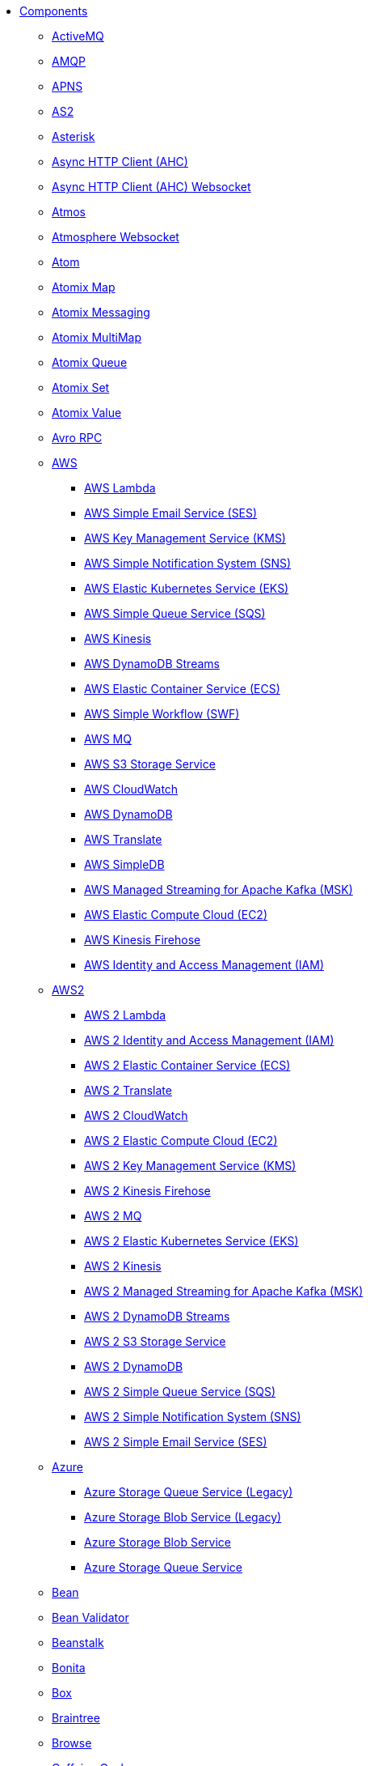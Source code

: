 // this file is auto generated and changes to it will be overwritten
// make edits in docs/*nav.adoc.template files instead

* xref:ROOT:index.adoc[Components]
** xref:activemq-component.adoc[ActiveMQ]
** xref:amqp-component.adoc[AMQP]
** xref:apns-component.adoc[APNS]
** xref:as2-component.adoc[AS2]
** xref:asterisk-component.adoc[Asterisk]
** xref:ahc-component.adoc[Async HTTP Client (AHC)]
** xref:ahc-ws-component.adoc[Async HTTP Client (AHC) Websocket]
** xref:atmos-component.adoc[Atmos]
** xref:atmosphere-websocket-component.adoc[Atmosphere Websocket]
** xref:atom-component.adoc[Atom]
** xref:atomix-map-component.adoc[Atomix Map]
** xref:atomix-messaging-component.adoc[Atomix Messaging]
** xref:atomix-multimap-component.adoc[Atomix MultiMap]
** xref:atomix-queue-component.adoc[Atomix Queue]
** xref:atomix-set-component.adoc[Atomix Set]
** xref:atomix-value-component.adoc[Atomix Value]
** xref:avro-component.adoc[Avro RPC]
** xref:aws-summary.adoc[AWS]
*** xref:aws-lambda-component.adoc[AWS Lambda]
*** xref:aws-ses-component.adoc[AWS Simple Email Service (SES)]
*** xref:aws-kms-component.adoc[AWS Key Management Service (KMS)]
*** xref:aws-sns-component.adoc[AWS Simple Notification System (SNS)]
*** xref:aws-eks-component.adoc[AWS Elastic Kubernetes Service (EKS)]
*** xref:aws-sqs-component.adoc[AWS Simple Queue Service (SQS)]
*** xref:aws-kinesis-component.adoc[AWS Kinesis]
*** xref:aws-ddbstream-component.adoc[AWS DynamoDB Streams]
*** xref:aws-ecs-component.adoc[AWS Elastic Container Service (ECS)]
*** xref:aws-swf-component.adoc[AWS Simple Workflow (SWF)]
*** xref:aws-mq-component.adoc[AWS MQ]
*** xref:aws-s3-component.adoc[AWS S3 Storage Service]
*** xref:aws-cw-component.adoc[AWS CloudWatch]
*** xref:aws-ddb-component.adoc[AWS DynamoDB]
*** xref:aws-translate-component.adoc[AWS Translate]
*** xref:aws-sdb-component.adoc[AWS SimpleDB]
*** xref:aws-msk-component.adoc[AWS Managed Streaming for Apache Kafka (MSK)]
*** xref:aws-ec2-component.adoc[AWS Elastic Compute Cloud (EC2)]
*** xref:aws-kinesis-firehose-component.adoc[AWS Kinesis Firehose]
*** xref:aws-iam-component.adoc[AWS Identity and Access Management (IAM)]
** xref:aws2-summary.adoc[AWS2]
*** xref:aws2-lambda-component.adoc[AWS 2 Lambda]
*** xref:aws2-iam-component.adoc[AWS 2 Identity and Access Management (IAM)]
*** xref:aws2-ecs-component.adoc[AWS 2 Elastic Container Service (ECS)]
*** xref:aws2-translate-component.adoc[AWS 2 Translate]
*** xref:aws2-cw-component.adoc[AWS 2 CloudWatch]
*** xref:aws2-ec2-component.adoc[AWS 2 Elastic Compute Cloud (EC2)]
*** xref:aws2-kms-component.adoc[AWS 2 Key Management Service (KMS)]
*** xref:aws2-kinesis-firehose-component.adoc[AWS 2 Kinesis Firehose]
*** xref:aws2-mq-component.adoc[AWS 2 MQ]
*** xref:aws2-eks-component.adoc[AWS 2 Elastic Kubernetes Service (EKS)]
*** xref:aws2-kinesis-component.adoc[AWS 2 Kinesis]
*** xref:aws2-msk-component.adoc[AWS 2 Managed Streaming for Apache Kafka (MSK)]
*** xref:aws2-ddbstream-component.adoc[AWS 2 DynamoDB Streams]
*** xref:aws2-s3-component.adoc[AWS 2 S3 Storage Service]
*** xref:aws2-ddb-component.adoc[AWS 2 DynamoDB]
*** xref:aws2-sqs-component.adoc[AWS 2 Simple Queue Service (SQS)]
*** xref:aws2-sns-component.adoc[AWS 2 Simple Notification System (SNS)]
*** xref:aws2-ses-component.adoc[AWS 2 Simple Email Service (SES)]
** xref:azure-summary.adoc[Azure]
*** xref:azure-queue-component.adoc[Azure Storage Queue Service (Legacy)]
*** xref:azure-blob-component.adoc[Azure Storage Blob Service (Legacy)]
*** xref:azure-storage-blob-component.adoc[Azure Storage Blob Service]
*** xref:azure-storage-queue-component.adoc[Azure Storage Queue Service]
** xref:bean-component.adoc[Bean]
** xref:bean-validator-component.adoc[Bean Validator]
** xref:beanstalk-component.adoc[Beanstalk]
** xref:bonita-component.adoc[Bonita]
** xref:box-component.adoc[Box]
** xref:braintree-component.adoc[Braintree]
** xref:browse-component.adoc[Browse]
** xref:caffeine-cache-component.adoc[Caffeine Cache]
** xref:caffeine-loadcache-component.adoc[Caffeine LoadCache]
** xref:cql-component.adoc[Cassandra CQL]
** xref:chatscript-component.adoc[ChatScript]
** xref:chunk-component.adoc[Chunk]
** xref:class-component.adoc[Class]
** xref:cm-sms-component.adoc[CM SMS Gateway]
** xref:cmis-component.adoc[CMIS]
** xref:coap-component.adoc[CoAP]
** xref:cometd-component.adoc[CometD]
** xref:consul-component.adoc[Consul]
** xref:controlbus-component.adoc[Control Bus]
** xref:corda-component.adoc[Corda]
** xref:couchbase-component.adoc[Couchbase]
** xref:couchdb-component.adoc[CouchDB]
** xref:cron-component.adoc[Cron]
** xref:crypto-component.adoc[Crypto (JCE)]
** xref:crypto-cms-component.adoc[Crypto CMS]
** xref:cxf-component.adoc[CXF]
** xref:cxfrs-component.adoc[CXF-RS]
** xref:dataformat-component.adoc[Data Format]
** xref:dataset-component.adoc[Dataset]
** xref:dataset-test-component.adoc[DataSet Test]
** xref:debezium-mongodb-component.adoc[Debezium MongoDB Connector]
** xref:debezium-mysql-component.adoc[Debezium MySQL Connector]
** xref:debezium-postgres-component.adoc[Debezium PostgresSQL Connector]
** xref:debezium-sqlserver-component.adoc[Debezium SQL Server Connector]
** xref:djl-component.adoc[Deep Java Library]
** xref:digitalocean-component.adoc[DigitalOcean]
** xref:direct-component.adoc[Direct]
** xref:direct-vm-component.adoc[Direct VM]
** xref:disruptor-component.adoc[Disruptor]
** xref:dns-component.adoc[DNS]
** xref:docker-component.adoc[Docker]
** xref:dozer-component.adoc[Dozer]
** xref:drill-component.adoc[Drill]
** xref:dropbox-component.adoc[Dropbox]
** xref:ehcache-component.adoc[Ehcache]
** xref:elasticsearch-rest-component.adoc[Elasticsearch Rest]
** xref:elsql-component.adoc[ElSQL]
** xref:etcd-keys-component.adoc[Etcd Keys]
** xref:etcd-stats-component.adoc[Etcd Stats]
** xref:etcd-watch-component.adoc[Etcd Watch]
** xref:exec-component.adoc[Exec]
** xref:facebook-component.adoc[Facebook]
** xref:fhir-component.adoc[FHIR]
** xref:file-component.adoc[File]
** xref:file-watch-component.adoc[File Watch]
** xref:flatpack-component.adoc[Flatpack]
** xref:flink-component.adoc[Flink]
** xref:fop-component.adoc[FOP]
** xref:freemarker-component.adoc[Freemarker]
** xref:ftp-component.adoc[FTP]
** xref:ftps-component.adoc[FTPS]
** xref:ganglia-component.adoc[Ganglia]
** xref:geocoder-component.adoc[Geocoder]
** xref:git-component.adoc[Git]
** xref:github-component.adoc[GitHub]
** xref:google-summary.adoc[Google]
*** xref:google-bigquery-sql-component.adoc[Google BigQuery Standard SQL]
*** xref:google-bigquery-component.adoc[Google BigQuery]
*** xref:google-calendar-stream-component.adoc[Google Calendar Stream]
*** xref:google-calendar-component.adoc[Google Calendar]
*** xref:google-mail-component.adoc[Google Mail]
*** xref:google-sheets-component.adoc[Google Sheets]
*** xref:google-mail-stream-component.adoc[Google Mail Stream]
*** xref:google-drive-component.adoc[Google Drive]
*** xref:google-sheets-stream-component.adoc[Google Sheets Stream]
*** xref:google-pubsub-component.adoc[Google Pubsub]
** xref:gora-component.adoc[Gora]
** xref:grape-component.adoc[Grape]
** xref:graphql-component.adoc[GraphQL]
** xref:grpc-component.adoc[gRPC]
** xref:guava-eventbus-component.adoc[Guava EventBus]
** xref:hazelcast-summary.adoc[Hazelcast]
*** xref:hazelcast-ringbuffer-component.adoc[Hazelcast Ringbuffer]
*** xref:hazelcast-set-component.adoc[Hazelcast Set]
*** xref:hazelcast-map-component.adoc[Hazelcast Map]
*** xref:hazelcast-atomicvalue-component.adoc[Hazelcast Atomic Number]
*** xref:hazelcast-list-component.adoc[Hazelcast List]
*** xref:hazelcast-queue-component.adoc[Hazelcast Queue]
*** xref:hazelcast-topic-component.adoc[Hazelcast Topic]
*** xref:hazelcast-replicatedmap-component.adoc[Hazelcast Replicated Map]
*** xref:hazelcast-multimap-component.adoc[Hazelcast Multimap]
*** xref:hazelcast-seda-component.adoc[Hazelcast SEDA]
*** xref:hazelcast-instance-component.adoc[Hazelcast Instance]
** xref:hbase-component.adoc[HBase]
** xref:hdfs-component.adoc[HDFS]
** xref:hipchat-component.adoc[Hipchat]
** xref:http-component.adoc[HTTP]
** xref:iec60870-client-component.adoc[IEC 60870 Client]
** xref:iec60870-server-component.adoc[IEC 60870 Server]
** xref:ignite-summary.adoc[Ignite]
*** xref:ignite-messaging-component.adoc[Ignite Messaging]
*** xref:ignite-cache-component.adoc[Ignite Cache]
*** xref:ignite-set-component.adoc[Ignite Sets]
*** xref:ignite-queue-component.adoc[Ignite Queues]
*** xref:ignite-compute-component.adoc[Ignite Compute]
*** xref:ignite-idgen-component.adoc[Ignite ID Generator]
*** xref:ignite-events-component.adoc[Ignite Events]
** xref:infinispan-component.adoc[Infinispan]
** xref:influxdb-component.adoc[InfluxDB]
** xref:iota-component.adoc[IOTA]
** xref:ipfs-component.adoc[IPFS]
** xref:irc-component.adoc[IRC]
** xref:ironmq-component.adoc[IronMQ]
** xref:websocket-jsr356-component.adoc[Javax Websocket]
** xref:jbpm-component.adoc[JBPM]
** xref:jcache-component.adoc[JCache]
** xref:jclouds-component.adoc[JClouds]
** xref:jcr-component.adoc[JCR]
** xref:jdbc-component.adoc[JDBC]
** xref:jetty-component.adoc[Jetty]
** xref:websocket-component.adoc[Jetty Websocket]
** xref:jgroups-component.adoc[JGroups]
** xref:jgroups-raft-component.adoc[JGroups raft]
** xref:jing-component.adoc[Jing]
** xref:jira-component.adoc[Jira]
** xref:jms-component.adoc[JMS]
** xref:jmx-component.adoc[JMX]
** xref:jolt-component.adoc[JOLT]
** xref:jooq-component.adoc[JOOQ]
** xref:jpa-component.adoc[JPA]
** xref:jslt-component.adoc[JSLT]
** xref:json-validator-component.adoc[JSON Schema Validator]
** xref:jt400-component.adoc[JT400]
** xref:kafka-component.adoc[Kafka]
** xref:kubernetes-summary.adoc[Kubernetes]
*** xref:kubernetes-replication-controllers-component.adoc[Kubernetes Replication Controller]
*** xref:kubernetes-job-component.adoc[Kubernetes Job]
*** xref:kubernetes-persistent-volumes-claims-component.adoc[Kubernetes Persistent Volume Claim]
*** xref:kubernetes-nodes-component.adoc[Kubernetes Nodes]
*** xref:kubernetes-pods-component.adoc[Kubernetes Pods]
*** xref:kubernetes-hpa-component.adoc[Kubernetes HPA]
*** xref:kubernetes-resources-quota-component.adoc[Kubernetes Resources Quota]
*** xref:kubernetes-config-maps-component.adoc[Kubernetes ConfigMap]
*** xref:openshift-build-configs-component.adoc[Openshift Build Config]
*** xref:openshift-builds-component.adoc[Openshift Builds]
*** xref:kubernetes-deployments-component.adoc[Kubernetes Deployments]
*** xref:kubernetes-secrets-component.adoc[Kubernetes Secrets]
*** xref:kubernetes-namespaces-component.adoc[Kubernetes Namespaces]
*** xref:kubernetes-persistent-volumes-component.adoc[Kubernetes Persistent Volume]
*** xref:kubernetes-services-component.adoc[Kubernetes Services]
*** xref:kubernetes-service-accounts-component.adoc[Kubernetes Service Account]
** xref:kudu-component.adoc[Kudu]
** xref:language-component.adoc[Language]
** xref:ldap-component.adoc[LDAP]
** xref:ldif-component.adoc[LDIF]
** xref:log-component.adoc[Log]
** xref:lucene-component.adoc[Lucene]
** xref:lumberjack-component.adoc[Lumberjack]
** xref:mail-component.adoc[Mail]
** xref:master-component.adoc[Master]
** xref:metrics-component.adoc[Metrics]
** xref:micrometer-component.adoc[Micrometer]
** xref:microprofile-metrics-component.adoc[MicroProfile Metrics]
** xref:mina-component.adoc[Mina]
** xref:mllp-component.adoc[MLLP]
** xref:mock-component.adoc[Mock]
** xref:mongodb-component.adoc[MongoDB]
** xref:mongodb-gridfs-component.adoc[MongoDB GridFS]
** xref:msv-component.adoc[MSV]
** xref:mustache-component.adoc[Mustache]
** xref:mvel-component.adoc[MVEL]
** xref:mybatis-component.adoc[MyBatis]
** xref:mybatis-bean-component.adoc[MyBatis Bean]
** xref:nagios-component.adoc[Nagios]
** xref:nats-component.adoc[Nats]
** xref:netty-component.adoc[Netty]
** xref:netty-http-component.adoc[Netty HTTP]
** xref:nitrite-component.adoc[Nitrite]
** xref:nsq-component.adoc[NSQ]
** xref:olingo2-component.adoc[Olingo2]
** xref:olingo4-component.adoc[Olingo4]
** xref:milo-client-component.adoc[OPC UA Client]
** xref:milo-server-component.adoc[OPC UA Server]
** xref:openstack-summary.adoc[Openstack]
*** xref:openstack-keystone-component.adoc[OpenStack Keystone]
*** xref:openstack-nova-component.adoc[OpenStack Nova]
*** xref:openstack-neutron-component.adoc[OpenStack Neutron]
*** xref:openstack-cinder-component.adoc[OpenStack Cinder]
*** xref:openstack-glance-component.adoc[OpenStack Glance]
*** xref:openstack-swift-component.adoc[OpenStack Swift]
** xref:optaplanner-component.adoc[OptaPlanner]
** xref:paho-component.adoc[Paho]
** xref:pdf-component.adoc[PDF]
** xref:platform-http-component.adoc[Platform HTTP]
** xref:pgevent-component.adoc[PostgresSQL Event]
** xref:pg-replication-slot-component.adoc[PostgresSQL Replication Slot]
** xref:lpr-component.adoc[Printer]
** xref:properties-component.adoc[Properties]
** xref:pubnub-component.adoc[PubNub]
** xref:pulsar-component.adoc[Pulsar]
** xref:quartz-component.adoc[Quartz]
** xref:quickfix-component.adoc[QuickFix]
** xref:rabbitmq-component.adoc[RabbitMQ]
** xref:reactive-streams-component.adoc[Reactive Streams]
** xref:ref-component.adoc[Ref]
** xref:rest-component.adoc[REST]
** xref:rest-api-component.adoc[REST API]
** xref:rest-openapi-component.adoc[REST OpenApi]
** xref:rest-swagger-component.adoc[REST Swagger]
** xref:resteasy-component.adoc[Resteasy]
** xref:robotframework-component.adoc[Robot Framework]
** xref:rss-component.adoc[RSS]
** xref:saga-component.adoc[Saga]
** xref:salesforce-component.adoc[Salesforce]
** xref:sap-netweaver-component.adoc[SAP NetWeaver]
** xref:scheduler-component.adoc[Scheduler]
** xref:schematron-component.adoc[Schematron]
** xref:scp-component.adoc[SCP]
** xref:seda-component.adoc[SEDA]
** xref:service-component.adoc[Service]
** xref:servicenow-component.adoc[ServiceNow]
** xref:servlet-component.adoc[Servlet]
** xref:sftp-component.adoc[SFTP]
** xref:sjms-component.adoc[Simple JMS]
** xref:sjms-batch-component.adoc[Simple JMS Batch]
** xref:sjms2-component.adoc[Simple JMS2]
** xref:sip-component.adoc[SIP]
** xref:slack-component.adoc[Slack]
** xref:smpp-component.adoc[SMPP]
** xref:snmp-component.adoc[SNMP]
** xref:solr-component.adoc[Solr]
** xref:soroush-component.adoc[Soroush]
** xref:spark-component.adoc[Spark]
** xref:splunk-component.adoc[Splunk]
** xref:splunk-hec-component.adoc[Splunk HEC]
** xref:spring-summary.adoc[Spring]
*** xref:spring-event-component.adoc[Spring Event]
*** xref:spring-integration-component.adoc[Spring Integration]
*** xref:spring-ws-component.adoc[Spring WebService]
*** xref:spring-batch-component.adoc[Spring Batch]
*** xref:spring-redis-component.adoc[Spring Redis]
*** xref:spring-ldap-component.adoc[Spring LDAP]
** xref:sql-component.adoc[SQL]
** xref:sql-stored-component.adoc[SQL Stored Procedure]
** xref:ssh-component.adoc[SSH]
** xref:stax-component.adoc[StAX]
** xref:stomp-component.adoc[Stomp]
** xref:stream-component.adoc[Stream]
** xref:string-template-component.adoc[String Template]
** xref:stub-component.adoc[Stub]
** xref:telegram-component.adoc[Telegram]
** xref:thrift-component.adoc[Thrift]
** xref:tika-component.adoc[Tika]
** xref:timer-component.adoc[Timer]
** xref:twilio-component.adoc[Twilio]
** xref:twitter-directmessage-component.adoc[Twitter Direct Message]
** xref:twitter-search-component.adoc[Twitter Search]
** xref:twitter-timeline-component.adoc[Twitter Timeline]
** xref:undertow-component.adoc[Undertow]
** xref:elytron-component.adoc[Undertow Elytron Security Provider]
** xref:validator-component.adoc[Validator]
** xref:velocity-component.adoc[Velocity]
** xref:vertx-component.adoc[Vert.x]
** xref:vm-component.adoc[VM]
** xref:weather-component.adoc[Weather]
** xref:web3j-component.adoc[Web3j Ethereum Blockchain]
** xref:webhook-component.adoc[Webhook]
** xref:weka-component.adoc[Weka]
** xref:wordpress-component.adoc[Wordpress]
** xref:workday-component.adoc[Workday]
** xref:xchange-component.adoc[XChange]
** xref:xj-component.adoc[XJ]
** xref:xmlsecurity-sign-component.adoc[XML Security Sign]
** xref:xmlsecurity-verify-component.adoc[XML Security Verify]
** xref:xmpp-component.adoc[XMPP]
** xref:xquery-component.adoc[XQuery]
** xref:xslt-component.adoc[XSLT]
** xref:xslt-saxon-component.adoc[XSLT Saxon]
** xref:yammer-component.adoc[Yammer]
** xref:zendesk-component.adoc[Zendesk]
** xref:zookeeper-component.adoc[ZooKeeper]
** xref:zookeeper-master-component.adoc[ZooKeeper Master]
